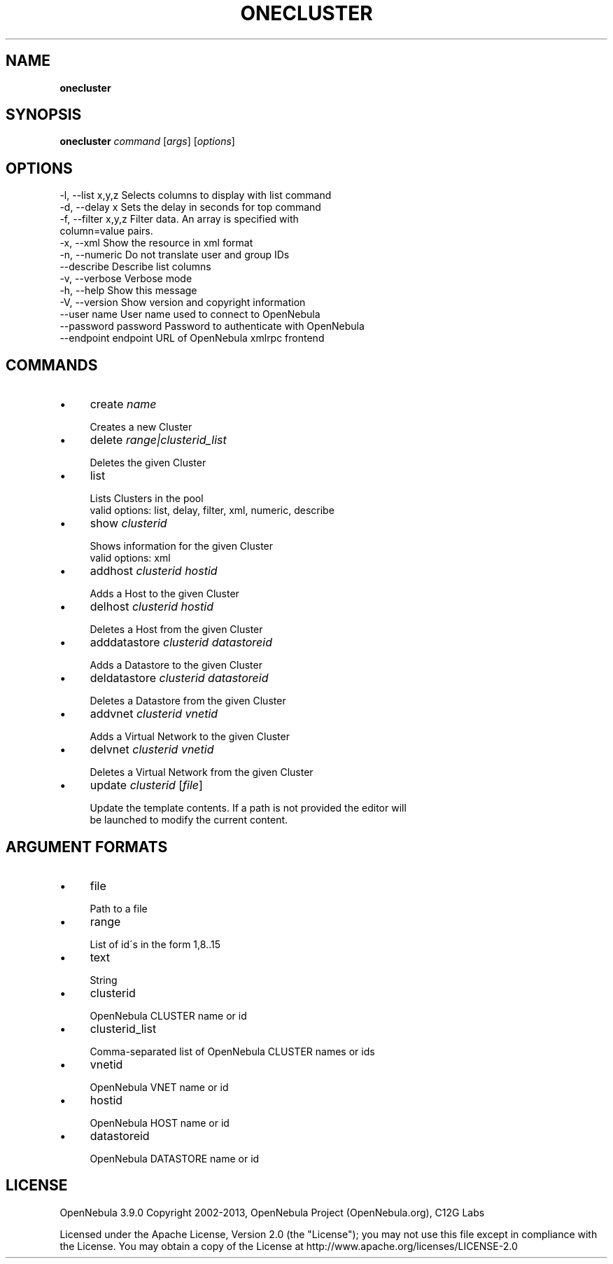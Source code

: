 .\" generated with Ronn/v0.7.3
.\" http://github.com/rtomayko/ronn/tree/0.7.3
.
.TH "ONECLUSTER" "1" "January 2013" "" "onecluster(1) -- manages OpenNebula clusters"
.
.SH "NAME"
\fBonecluster\fR
.
.SH "SYNOPSIS"
\fBonecluster\fR \fIcommand\fR [\fIargs\fR] [\fIoptions\fR]
.
.SH "OPTIONS"
.
.nf

 \-l, \-\-list x,y,z          Selects columns to display with list command
 \-d, \-\-delay x             Sets the delay in seconds for top command
 \-f, \-\-filter x,y,z        Filter data\. An array is specified with
                           column=value pairs\.
 \-x, \-\-xml                 Show the resource in xml format
 \-n, \-\-numeric             Do not translate user and group IDs
 \-\-describe                Describe list columns
 \-v, \-\-verbose             Verbose mode
 \-h, \-\-help                Show this message
 \-V, \-\-version             Show version and copyright information
 \-\-user name               User name used to connect to OpenNebula
 \-\-password password       Password to authenticate with OpenNebula
 \-\-endpoint endpoint       URL of OpenNebula xmlrpc frontend
.
.fi
.
.SH "COMMANDS"
.
.IP "\(bu" 4
create \fIname\fR
.
.IP "" 4
.
.nf

Creates a new Cluster
.
.fi
.
.IP "" 0

.
.IP "\(bu" 4
delete \fIrange|clusterid_list\fR
.
.IP "" 4
.
.nf

Deletes the given Cluster
.
.fi
.
.IP "" 0

.
.IP "\(bu" 4
list
.
.IP "" 4
.
.nf

Lists Clusters in the pool
valid options: list, delay, filter, xml, numeric, describe
.
.fi
.
.IP "" 0

.
.IP "\(bu" 4
show \fIclusterid\fR
.
.IP "" 4
.
.nf

Shows information for the given Cluster
valid options: xml
.
.fi
.
.IP "" 0

.
.IP "\(bu" 4
addhost \fIclusterid\fR \fIhostid\fR
.
.IP "" 4
.
.nf

Adds a Host to the given Cluster
.
.fi
.
.IP "" 0

.
.IP "\(bu" 4
delhost \fIclusterid\fR \fIhostid\fR
.
.IP "" 4
.
.nf

Deletes a Host from the given Cluster
.
.fi
.
.IP "" 0

.
.IP "\(bu" 4
adddatastore \fIclusterid\fR \fIdatastoreid\fR
.
.IP "" 4
.
.nf

Adds a Datastore to the given Cluster
.
.fi
.
.IP "" 0

.
.IP "\(bu" 4
deldatastore \fIclusterid\fR \fIdatastoreid\fR
.
.IP "" 4
.
.nf

Deletes a Datastore from the given Cluster
.
.fi
.
.IP "" 0

.
.IP "\(bu" 4
addvnet \fIclusterid\fR \fIvnetid\fR
.
.IP "" 4
.
.nf

Adds a Virtual Network to the given Cluster
.
.fi
.
.IP "" 0

.
.IP "\(bu" 4
delvnet \fIclusterid\fR \fIvnetid\fR
.
.IP "" 4
.
.nf

Deletes a Virtual Network from the given Cluster
.
.fi
.
.IP "" 0

.
.IP "\(bu" 4
update \fIclusterid\fR [\fIfile\fR]
.
.IP "" 4
.
.nf

Update the template contents\. If a path is not provided the editor will
be launched to modify the current content\.
.
.fi
.
.IP "" 0

.
.IP "" 0
.
.SH "ARGUMENT FORMATS"
.
.IP "\(bu" 4
file
.
.IP "" 4
.
.nf

Path to a file
.
.fi
.
.IP "" 0

.
.IP "\(bu" 4
range
.
.IP "" 4
.
.nf

List of id\'s in the form 1,8\.\.15
.
.fi
.
.IP "" 0

.
.IP "\(bu" 4
text
.
.IP "" 4
.
.nf

String
.
.fi
.
.IP "" 0

.
.IP "\(bu" 4
clusterid
.
.IP "" 4
.
.nf

OpenNebula CLUSTER name or id
.
.fi
.
.IP "" 0

.
.IP "\(bu" 4
clusterid_list
.
.IP "" 4
.
.nf

Comma\-separated list of OpenNebula CLUSTER names or ids
.
.fi
.
.IP "" 0

.
.IP "\(bu" 4
vnetid
.
.IP "" 4
.
.nf

OpenNebula VNET name or id
.
.fi
.
.IP "" 0

.
.IP "\(bu" 4
hostid
.
.IP "" 4
.
.nf

OpenNebula HOST name or id
.
.fi
.
.IP "" 0

.
.IP "\(bu" 4
datastoreid
.
.IP "" 4
.
.nf

OpenNebula DATASTORE name or id
.
.fi
.
.IP "" 0

.
.IP "" 0
.
.SH "LICENSE"
OpenNebula 3\.9\.0 Copyright 2002\-2013, OpenNebula Project (OpenNebula\.org), C12G Labs
.
.P
Licensed under the Apache License, Version 2\.0 (the "License"); you may not use this file except in compliance with the License\. You may obtain a copy of the License at http://www\.apache\.org/licenses/LICENSE\-2\.0
